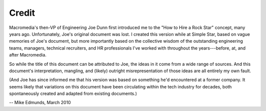 Credit
======

Macromedia's then-VP of Engineering Joe Dunn first introduced me to the "How to Hire a Rock
Star" concept, many years ago. Unfortunately, Joe's original document was lost. I created this
version while at Simple Star, based on vague memories of Joe's document, but more importantly
based on the collective wisdom of the outstanding engineering teams, managers, technical
recruiters, and HR professionals I've worked with throughout the years---before, at, and after
Macromedia.

So while the title of this document can be attributed to Joe, the ideas in it come from a wide
range of sources. And this document's interpretation, mangling, and (likely) outright
misrepresentation of those ideas are all entirely my own fault.

(And Joe has since informed me that his version was based on something he'd encountered at a
former company. It seems likely that variations on this document have been circulating within
the tech industry for decades, both spontaneously created and adapted from existing documents.)

-- Mike Edmunds, March 2010
